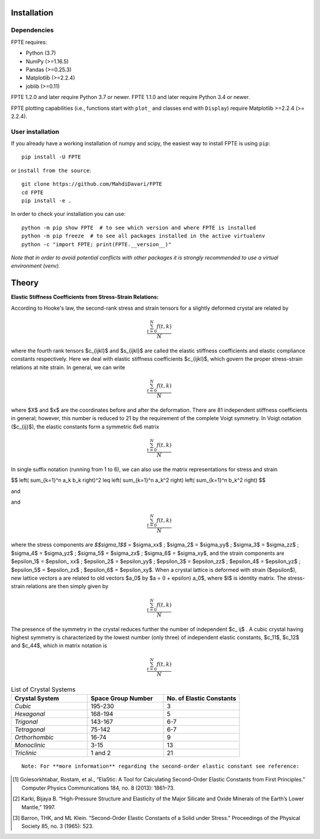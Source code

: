 .. -*- mode: rst -*-

|Azure| |CirrusCI| |Codecov| |CircleCI| |Nightly wheels| |Black| |PythonVersion| |PyPi|

.. |Azure| image:: https://dev.azure.com/MDavari/FPTE/_apis/build/status/MahdiDavari.FPTE?branchName=master
   :target: https://dev.azure.com/MDavari/FPTE/_build/latest?definitionId=1&branchName=master

.. |CircleCI| image:: https://circleci.com/gh/MahdiDavari/FPTE/tree/main.svg?style=shield
   :target: https://circleci.com/gh/MahdiDavari/FPTE

.. |CirrusCI| image:: https://img.shields.io/cirrus/github/MahdiDavari/FPTE/main?label=Cirrus%20CI
   :target: https://cirrus-ci.com/github/MahdiDavari/FPTE/main

.. |Codecov| image:: https://codecov.io/gh/MahdiDavari/FPTE/branch/main/graph/badge.svg?token=Pk8G9gg3y9
   :target: https://codecov.io/gh/MahdiDavari/FPTE

.. |Nightly wheels| image:: https://github.com/MahdiDavari/FPTE/workflows/Wheel%20builder/badge.svg?event=schedule
   :target: https://github.com/MahdiDavari/FPTE/actions?query=workflow%3A%22Wheel+builder%22+event%3Aschedule

.. |PythonVersion| image:: https://img.shields.io/pypi/pyversions/FPTE.svg
   :target: https://pypi.org/project/FPTE

.. |PyPi| image:: https://img.shields.io/pypi/v/FPTE
   :target: https://pypi.org/project/FPTE

.. |Black| image:: https://img.shields.io/badge/code%20style-black-000000.svg
   :target: https://github.com/psf/black

.. |DOI| image:: https://zenodo.org/badge/21369/MahdiDavari/FPTE.svg
   :target: https://zenodo.org/badge/latestdoi/21369/MahdiDavari/FPTE


.. |PythonMinVersion| replace:: 3.7
.. |NumPyMinVersion| replace:: >=1.16.5
.. |PandasMinVersion| replace:: >=0.25.3
.. |JoblibMinVersion| replace:: >=0.11
.. |MatplotlibMinVersion| replace:: >=2.2.4
.. |PytestMinVersion| replace:: >=7.1.2




.. image:: https://i.ibb.co/VTZgNTX/Stress-Strain.jpg
  :target: https://fpte.org/



Installation
------------

Dependencies
~~~~~~~~~~~~

FPTE requires:

- Python (|PythonMinVersion|)
- NumPy (|NumPyMinVersion|)
- Pandas (|PandasMinVersion|)
- Matplotlib (|MatplotlibMinVersion|)
- joblib (|JoblibMinVersion|)

FPTE 1.2.0 and later require Python |PythonMinVersion| or newer. FPTE 1.1.0 and later require Python 3.4 or
newer.

FPTE plotting capabilities (i.e., functions start with ``plot_`` and classes end with ``Display``)
require Matplotlib |MatplotlibMinVersion| (>= 2.2.4).

User installation
~~~~~~~~~~~~

If you already have a working installation of numpy and scipy, the easiest way to install FPTE
is using ``pip``::

    pip install -U FPTE

or ``install from the source``::

    git clone https://github.com/MahdiDavari/FPTE
    cd FPTE
    pip install -e .

In order to check your installation you can use::

    python -m pip show FPTE  # to see which version and where FPTE is installed
    python -m pip freeze  # to see all packages installed in the active virtualenv
    python -c "import FPTE; print(FPTE.__version__)"

*Note that in order to avoid potential conflicts with other packages it is strongly recommended
to use a virtual environment (venv).*

Theory
------

**Elastic Stiffness Coefficients from Stress-Strain Relations:**

According to Hooke's law, the second-rank stress and strain tensors for a slightly deformed
crystal are related by

.. math::
   \frac{ \sum_{t=0}^{N}f(t,k) }{N}


where the fourth rank tensors $c_{ijkl}$ and $s_{ijkl}$ are called the elastic
stiffness coefficients and elastic compliance constants respectively. Here we deal with elastic
stiffness coefficients $c_{ijkl}$, which govern the proper stress-strain relations at nite
strain. In general, we can write

.. math::
   \frac{ \sum_{t=0}^{N}f(t,k) }{N}

where $X$ and $x$ are the coordinates before and after the deformation. There are 81 independent
stiffness coefficients in general; however, this number is reduced to 21 by the requirement of
the complete Voigt symmetry. In Voigt notation ($c_{ij}$), the elastic constants form a
symmetric 6x6 matrix

.. math::
   \frac{ \sum_{t=0}^{N}f(t,k) }{N}

In single suffix notation (running from 1 to 6), we can also use the matrix representations for
stress and strain

$$
\left( \sum_{k=1}^n a_k b_k \right)^2 \leq \left( \sum_{k=1}^n a_k^2 \right) \left( \sum_{k=1}^n b_k^2 \right)
$$

and

.. image:: https://latex.codecogs.com/svg.latex?e^{i\pi}=-1
   :alt: Euler's formula

and

.. math::
   \frac{ \sum_{t=0}^{N}f(t,k) }{N}

where the stress components are `$$\sigma_1$$` = $\sigma_xx$ ; $\sigma_2$
= $\sigma_yy$ ; $\sigma_3$ = $\sigma_zz$ ; $\sigma_4$ =
$\sigma_yz$ ; $\sigma_5$ = $\sigma_zx$ ; $\sigma_6$ =
$\sigma_xy$, and the strain components are $\epsilon_1$ = $\epsilon_
xx$ ; $\epsilon_2$ = $\epsilon_yy$ ; $\epsilon_3$ =
$\epsilon_zz$ ; $\epsilon_4$ = $\epsilon_yz$ ; $\epsilon_5$
= $\epsilon_zx$ ; $\epsilon_6$ = $\epsilon_xy$. When a crystal
lattice is deformed with strain ($\epsilon$), new lattice vectors a are related to
old vectors $a_0$ by $a = (I + \epsilon) a_0$, where $I$ is identity matrix.
The stress-strain relations are then simply given by

.. math::
   \frac{ \sum_{t=0}^{N}f(t,k) }{N}

The presence of the symmetry in the crystal reduces further the number of independent $c_
ij$ . A cubic crystal having highest symmetry is characterized by the lowest number (only
three) of independent elastic constants, $c_11$, $c_12$ and $c_44$,
which in matrix notation is

.. math::
   \frac{ \sum_{t=0}^{N}f(t,k) }{N}


.. list-table:: List of Crystal Systems
   :widths: 40 40 40
   :header-rows: 1

   * - **Crystal System**
     - **Space Group Number**
     - **No. of Elastic Constants**
   * - *Cubic*
     - 195-230
     - 3
   * - *Hexagonal*
     - 168-194
     - 5
   * - *Trigonal*
     - 143-167
     - 6-7
   * - *Tetragonal*
     - 75-142
     - 6-7
   * - *Orthorhombic*
     - 16-74
     - 9
   * - *Monoclinic*
     - 3-15
     - 13
   * - *Triclinic*
     -  1 and 2
     - 21

::

 Note: For **more information** regarding the second-order elastic constant see reference:

.. [1] Golesorkhtabar, Rostam, et al., “ElaStic: A Tool for Calculating Second-Order Elastic
   Constants from First Principles.” Computer Physics Communications 184, no. 8 (2013): 1861–73.
.. [2] Karki, Bijaya B. “High-Pressure Structure and Elasticity of the Major Silicate and Oxide
   Minerals of the Earth’s Lower Mantle,” 1997.
.. [3] Barron, THK, and ML Klein. “Second-Order Elastic Constants of a Solid under Stress.”
   Proceedings of the Physical Society 85, no. 3 (1965): 523.
